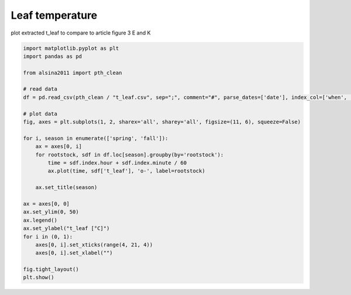 
.. DO NOT EDIT.
.. THIS FILE WAS AUTOMATICALLY GENERATED BY SPHINX-GALLERY.
.. TO MAKE CHANGES, EDIT THE SOURCE PYTHON FILE:
.. "_gallery\plot_t_leaf.py"
.. LINE NUMBERS ARE GIVEN BELOW.

.. only:: html

    .. note::
        :class: sphx-glr-download-link-note

        :ref:`Go to the end <sphx_glr_download__gallery_plot_t_leaf.py>`
        to download the full example code

.. rst-class:: sphx-glr-example-title

.. _sphx_glr__gallery_plot_t_leaf.py:


Leaf temperature
================

plot extracted t_leaf to compare to article
figure 3 E and K

.. GENERATED FROM PYTHON SOURCE LINES 8-37



.. image-sg:: /_gallery/images/sphx_glr_plot_t_leaf_001.png
   :alt: spring, fall
   :srcset: /_gallery/images/sphx_glr_plot_t_leaf_001.png
   :class: sphx-glr-single-img





.. code-block:: default

    import matplotlib.pyplot as plt
    import pandas as pd

    from alsina2011 import pth_clean

    # read data
    df = pd.read_csv(pth_clean / "t_leaf.csv", sep=";", comment="#", parse_dates=['date'], index_col=['when', 'date'])

    # plot data
    fig, axes = plt.subplots(1, 2, sharex='all', sharey='all', figsize=(11, 6), squeeze=False)

    for i, season in enumerate(['spring', 'fall']):
        ax = axes[0, i]
        for rootstock, sdf in df.loc[season].groupby(by='rootstock'):
            time = sdf.index.hour + sdf.index.minute / 60
            ax.plot(time, sdf['t_leaf'], 'o-', label=rootstock)

        ax.set_title(season)

    ax = axes[0, 0]
    ax.set_ylim(0, 50)
    ax.legend()
    ax.set_ylabel("t_leaf [°C]")
    for i in (0, 1):
        axes[0, i].set_xticks(range(4, 21, 4))
        axes[0, i].set_xlabel("")

    fig.tight_layout()
    plt.show()


.. rst-class:: sphx-glr-timing

   **Total running time of the script:** ( 0 minutes  0.212 seconds)


.. _sphx_glr_download__gallery_plot_t_leaf.py:

.. only:: html

  .. container:: sphx-glr-footer sphx-glr-footer-example




    .. container:: sphx-glr-download sphx-glr-download-python

      :download:`Download Python source code: plot_t_leaf.py <plot_t_leaf.py>`

    .. container:: sphx-glr-download sphx-glr-download-jupyter

      :download:`Download Jupyter notebook: plot_t_leaf.ipynb <plot_t_leaf.ipynb>`


.. only:: html

 .. rst-class:: sphx-glr-signature

    `Gallery generated by Sphinx-Gallery <https://sphinx-gallery.github.io>`_

